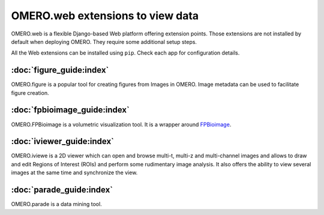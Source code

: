 OMERO.web extensions to view data
=================================

OMERO.web is a flexible Django-based Web platform offering extension points.
Those extensions are not installed by default when deploying OMERO.
They require some additional setup steps.


All the Web extensions can be installed using ``pip``. Check each app for configuration details.

:doc:`figure_guide:index`
~~~~~~~~~~~~~~~~~~~~~~~~~

OMERO.figure is a popular tool for creating figures from Images in OMERO. Image metadata can be used to facilitate figure creation.

:doc:`fpbioimage_guide:index`
~~~~~~~~~~~~~~~~~~~~~~~~~~~~~

OMERO.FPBioimage is a volumetric visualization tool. It is a wrapper around `FPBioimage <https://fpb.ceb.cam.ac.uk/>`__.

:doc:`iviewer_guide:index`
~~~~~~~~~~~~~~~~~~~~~~~~~~

OMERO.iviewe is a 2D viewer which can open and browse multi-t, multi-z and multi-channel images and allows to draw and edit Regions of Interest (ROIs) and perform some rudimentary image analysis. It also offers the ability to view several images at the same time and synchronize the view.

:doc:`parade_guide:index`
~~~~~~~~~~~~~~~~~~~~~~~~~

OMERO.parade is a data mining tool.

